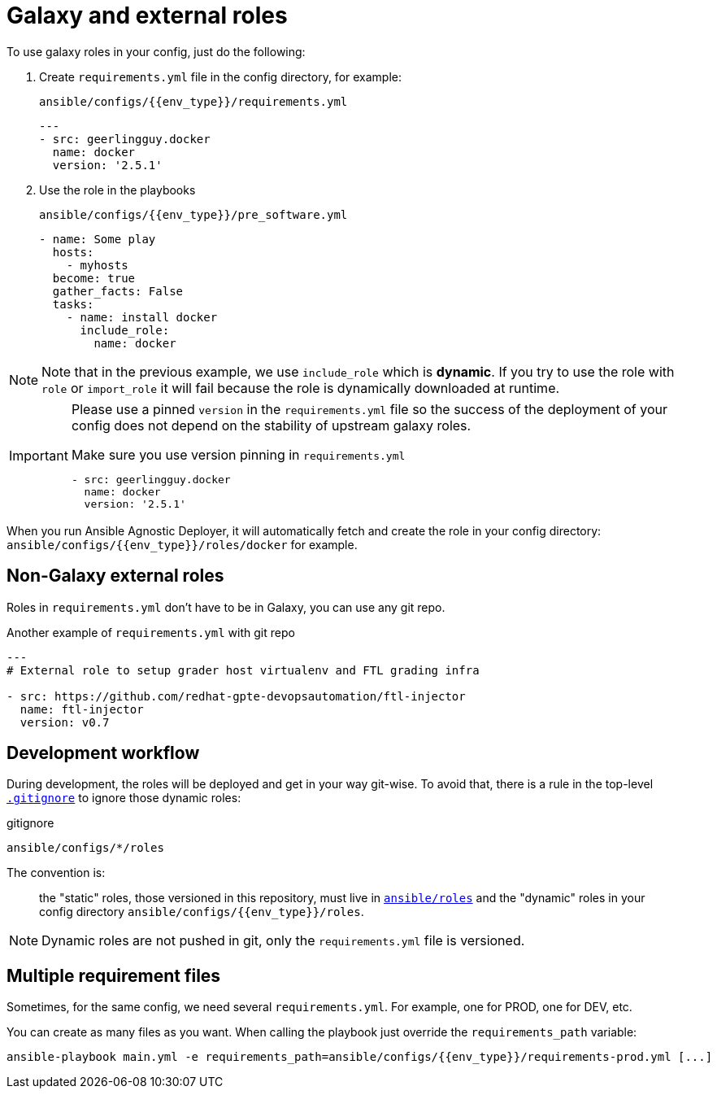= Galaxy and external roles

To use galaxy roles in your config, just do the following:

. Create `requirements.yml` file in the config directory, for example:
+
.`ansible/configs/{{env_type}}/requirements.yml`
[source,yaml]
----
---
- src: geerlingguy.docker
  name: docker
  version: '2.5.1'
----
. Use the role in the playbooks
+
.`ansible/configs/{{env_type}}/pre_software.yml`
[source,yaml]
----
- name: Some play
  hosts:
    - myhosts
  become: true
  gather_facts: False
  tasks:
    - name: install docker
      include_role:
        name: docker
----

[NOTE]
====
Note that in the previous example, we use `include_role` which is *dynamic*. If you try to use the role with `role` or `import_role` it will fail because the role is dynamically downloaded at runtime.
====

[IMPORTANT]
====
Please use a pinned `version` in the `requirements.yml` file so the success of the deployment of your config does not depend on the stability of upstream galaxy roles.

[source,yaml]
.Make sure you use version pinning in `requirements.yml`
----
- src: geerlingguy.docker
  name: docker
  version: '2.5.1'
----
====


When you run Ansible Agnostic Deployer, it will automatically fetch and create the role in your config directory: `ansible/configs/{{env_type}}/roles/docker` for example.

== Non-Galaxy external roles

Roles in `requirements.yml` don't have to be in Galaxy, you can use any git repo.

[source,yaml]
.Another example of `requirements.yml` with git repo
----
---
# External role to setup grader host virtualenv and FTL grading infra

- src: https://github.com/redhat-gpte-devopsautomation/ftl-injector
  name: ftl-injector
  version: v0.7
----

== Development workflow

During development, the roles will be deployed and get in your way git-wise. To avoid that, there is a rule in the top-level link:../.gitignore[`.gitignore`] to ignore those dynamic roles:

.gitignore
----
ansible/configs/*/roles
----
The convention is:

> the "static" roles, those versioned in this repository, must live in link:../ansible/roles[`ansible/roles`] and the "dynamic" roles in your config directory `ansible/configs/{{env_type}}/roles`.

NOTE: Dynamic roles are not pushed in git, only the `requirements.yml` file is versioned.


== Multiple requirement files

Sometimes, for the same config, we need several `requirements.yml`. For example, one for PROD, one for DEV, etc.

You can create as many files as you want. When calling the playbook just override the `requirements_path` variable:

[source, bash]
----
ansible-playbook main.yml -e requirements_path=ansible/configs/{{env_type}}/requirements-prod.yml [...]
----
